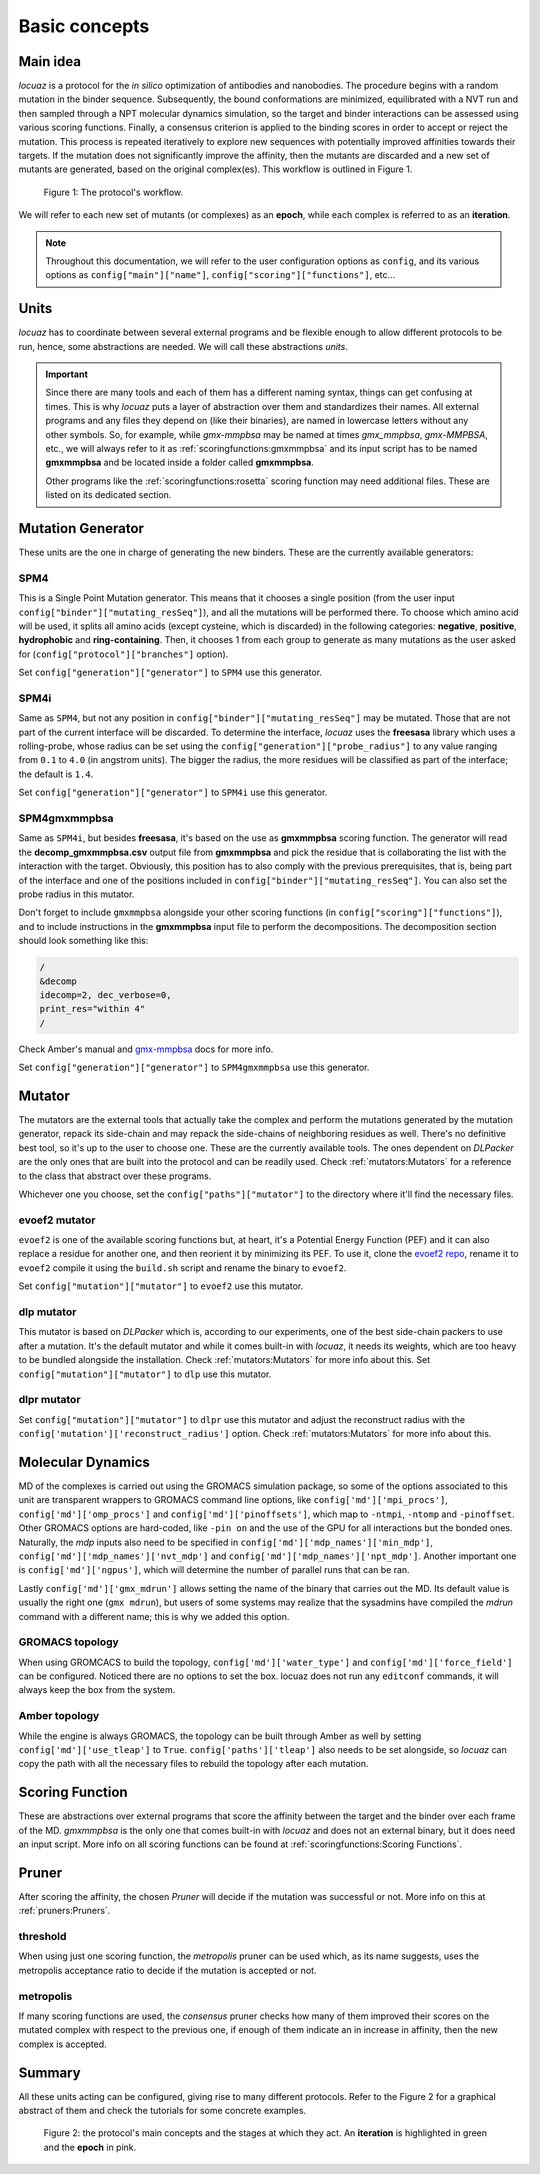 ==========================================
Basic concepts
==========================================

Main idea
-------------

*locuaz* is a protocol for the *in silico* optimization of antibodies and nanobodies.
The procedure begins with a random mutation in the binder sequence. Subsequently, the bound conformations
are minimized, equilibrated with a NVT run and then sampled through a NPT molecular dynamics simulation,
so the target and binder interactions can be assessed using various scoring functions. Finally,
a consensus criterion is applied to the binding scores in order to accept or reject the mutation.
This process is repeated iteratively to explore new sequences with potentially improved affinities
towards their targets. If the mutation does not significantly improve the affinity, then the mutants are
discarded and a new set of mutants are generated, based on the original complex(es).
This workflow is outlined in Figure 1.

.. figure:: ./resources/protocol_workflow_simple.png
        :alt: workflow
        :scale: 75%

        Figure 1: The protocol's workflow.

We will refer to each new set of mutants (or complexes) as an **epoch**, while each complex is referred to
as an **iteration**. 

.. note::

    Throughout this documentation, we will refer to the user configuration options as ``config``, and its
    various options as ``config["main"]["name"]``, ``config["scoring"]["functions"]``, etc...


Units
--------

*locuaz* has to coordinate between several external programs and be flexible enough to allow different
protocols to be run, hence, some abstractions are needed. We will call these abstractions *units*.

.. important::

    Since there are many tools and each of them has a different naming syntax, things can get confusing at times.
    This is why *locuaz* puts a layer of abstraction over them and standardizes their names. All external programs
    and any files they depend on (like their binaries), are named in lowercase letters without any other symbols.
    So, for example, while *gmx-mmpbsa* may be named at times *gmx_mmpbsa*,  *gmx-MMPBSA*, etc., we will always refer
    to it as :ref:`scoringfunctions:gmxmmpbsa` and its input script has to be named **gmxmmpbsa** and be
    located inside a folder called **gmxmmpbsa**.

    Other programs like the :ref:`scoringfunctions:rosetta` scoring function may need additional files.
    These are listed on its dedicated section.

Mutation Generator
------------------------
These units are the one in charge of generating the new binders. These are the currently available generators:

SPM4
"""""
This is a Single Point Mutation generator. This means that it chooses a single position (from the user input
``config["binder"]["mutating_resSeq"]``), and all the mutations will be performed there.
To choose which amino acid will be used, it splits all amino acids (except cysteine, which is discarded) in the
following categories: **negative**, **positive**, **hydrophobic** and **ring-containing**.
Then, it chooses 1 from each group to generate as many mutations as the user asked for
(``config["protocol"]["branches"]`` option).

Set ``config["generation"]["generator"]`` to ``SPM4`` use this generator.

SPM4i
""""""
Same as ``SPM4``, but not any position in ``config["binder"]["mutating_resSeq"]`` may be mutated. Those that are not
part of the current interface will be discarded. To determine the interface, *locuaz* uses the **freesasa** library which
uses a rolling-probe, whose radius can be set using the ``config["generation"]["probe_radius"]`` to any value ranging
from ``0.1`` to ``4.0`` (in angstrom units). The bigger the radius, the more residues will be classified as part of
the interface; the default is ``1.4``.

Set ``config["generation"]["generator"]`` to ``SPM4i`` use this generator.

SPM4gmxmmpbsa
""""""""""""""
Same as ``SPM4i``, but besides **freesasa**, it's based on the use as **gmxmmpbsa** scoring function. The generator
will read the **decomp_gmxmmpbsa.csv** output file from **gmxmmpbsa** and pick the residue that is collaborating the
list with the interaction with the target. Obviously, this position has to also comply with the previous prerequisites,
that is, being part of the interface and one of the positions included in  ``config["binder"]["mutating_resSeq"]``.
You can also set the probe radius in this mutator.

Don't forget to include ``gmxmmpbsa`` alongside your other scoring functions (in ``config["scoring"]["functions"]``),
and to include instructions in the **gmxmmpbsa** input file to perform the decompositions. The decomposition section
should look something like this:

.. code-block:: console

    /
    &decomp
    idecomp=2, dec_verbose=0,
    print_res="within 4"
    /

Check Amber's manual and `gmx-mmpbsa <https://valdes-tresanco-ms.github.io/gmx_MMPBSA/dev/input_file/>`_ docs for more info.

Set ``config["generation"]["generator"]`` to ``SPM4gmxmmpbsa`` use this generator.

Mutator
--------
The mutators are the external tools that actually take the complex and perform the mutations generated by the mutation
generator, repack its side-chain and may repack the side-chains of neighboring residues as well.
There's no definitive best tool, so it's up to the user to choose one. These are the currently available
tools. The ones dependent on *DLPacker* are the only ones that are built into the protocol and can be readily used.
Check :ref:`mutators:Mutators` for a reference to the class that abstract over these programs.

Whichever one you choose, set the ``config["paths"]["mutator"]`` to the directory where it'll find the necessary files.

evoef2 mutator
""""""""""""""
``evoef2`` is one of the available scoring functions but, at heart, it's a Potential Energy Function (PEF) and it can
also replace a residue for another one, and then reorient it by minimizing its PEF. To use it, clone the `evoef2 repo`_,
rename it to ``evoef2`` compile it using the ``build.sh`` script and rename the binary to ``evoef2``.

Set ``config["mutation"]["mutator"]`` to ``evoef2`` use this mutator.

dlp mutator
""""""""""""
This mutator is based on *DLPacker* which is, according to our experiments, one of the best side-chain packers to use
after a mutation. It's the default mutator and while it comes built-in with *locuaz*, it needs its weights, which
are too heavy to be bundled alongside the installation. Check :ref:`mutators:Mutators` for more info about this.
Set ``config["mutation"]["mutator"]`` to ``dlp`` use this mutator.

dlpr mutator
""""""""""""""

Set ``config["mutation"]["mutator"]`` to ``dlpr`` use this mutator and adjust the reconstruct radius with the
``config['mutation']['reconstruct_radius']`` option. Check :ref:`mutators:Mutators` for more info about this.

Molecular Dynamics
------------------------
MD of the complexes is carried out using the GROMACS simulation package, so some of the options associated
to this unit are transparent wrappers to GROMACS command line options, like ``config['md']['mpi_procs']``,
``config['md']['omp_procs']`` and ``config['md']['pinoffsets']``, which map to ``-ntmpi``, ``-ntomp`` and
``-pinoffset``. Other GROMACS options are hard-coded, like ``-pin on`` and the use of the GPU for all interactions
but the bonded ones. Naturally, the *mdp* inputs also need to be specified in ``config['md']['mdp_names']['min_mdp']``,
``config['md']['mdp_names']['nvt_mdp']`` and ``config['md']['mdp_names']['npt_mdp']``.
Another important one is ``config['md']['ngpus']``, which will determine the number of parallel runs that can be ran.

Lastly ``config['md']['gmx_mdrun']`` allows setting the name of the binary that carries out the MD. Its default
value is usually the right one (``gmx mdrun``), but users of some systems may realize that the sysadmins have
compiled the *mdrun* command with a different name; this is why we added this option.

GROMACS topology
"""""""""""""""""
When using GROMCACS to build the topology, ``config['md']['water_type']`` and ``config['md']['force_field']``
can be configured. Noticed there are no options to set the box. locuaz does not run any ``editconf`` commands, it
will always keep the box from the system.

Amber topology
""""""""""""""""
While the engine is always GROMACS, the topology can be built through Amber as well by setting
``config['md']['use_tleap']`` to ``True``. ``config['paths']['tleap']`` also needs to be set alongside,
so *locuaz* can copy the path with all the necessary files to rebuild the topology after each mutation.


Scoring Function
-----------------
These are abstractions over external programs that score the affinity between the target and the binder over
each frame of the MD. *gmxmmpbsa* is the only one that comes built-in with *locuaz* and does not
an external binary, but it does need an input script.
More info on all scoring functions can be found at :ref:`scoringfunctions:Scoring Functions`.

Pruner
----------
After scoring the affinity, the chosen *Pruner* will decide if the mutation was successful or not.
More info on this at :ref:`pruners:Pruners`.

threshold
"""""""""""
When using just one scoring function, the *metropolis* pruner can be used which, as its name suggests,
uses the metropolis acceptance ratio to decide if the mutation is accepted or not.

metropolis
"""""""""""
If many scoring functions are used, the *consensus* pruner checks how many of them improved their scores
on the mutated complex with respect to the previous one, if enough of them indicate an in increase in affinity,
then the new complex is accepted.

Summary
--------

All these units acting can be configured, giving rise to many different protocols.
Refer to the Figure 2 for a graphical abstract of them and check the tutorials for some concrete examples.

.. figure:: ./resources/protocol_workflow.png
        :alt: enhanced workflow

        Figure 2: the protocol's main concepts and the stages at which they act. An **iteration** is highlighted in green
        and the **epoch** in pink.


.. _evoef2 repo: https://github.com/xiaoqiah/EvoEF2
.. _dlpacker repo: https://github.com/nekitmm/DLPacker
.. _here: https://istitutoitalianotecnologia-my.sharepoint.com/:u:/g/personal/walter_rocchia_iit_it/Efzdf2sgKwJNmJskcHDE7yUBQMVgFsbpACeQLDGRYKvQOA?e=2E0daX
